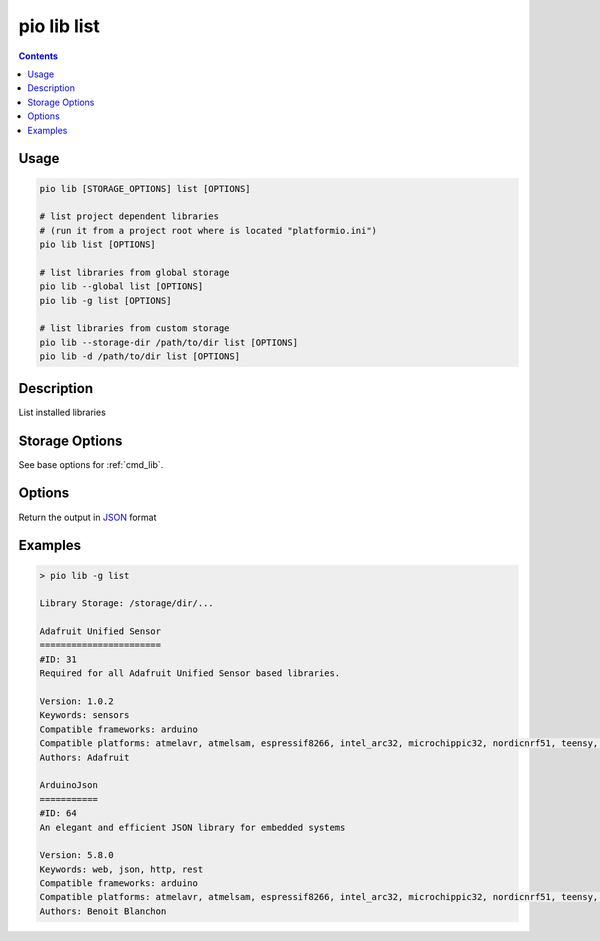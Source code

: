 ..  Copyright (c) 2014-present PlatformIO <contact@platformio.org>
    Licensed under the Apache License, Version 2.0 (the "License");
    you may not use this file except in compliance with the License.
    You may obtain a copy of the License at
       http://www.apache.org/licenses/LICENSE-2.0
    Unless required by applicable law or agreed to in writing, software
    distributed under the License is distributed on an "AS IS" BASIS,
    WITHOUT WARRANTIES OR CONDITIONS OF ANY KIND, either express or implied.
    See the License for the specific language governing permissions and
    limitations under the License.

.. _cmd_lib_list:

pio lib list
============

.. contents::

Usage
-----

.. code-block:: bash

    pio lib [STORAGE_OPTIONS] list [OPTIONS]

    # list project dependent libraries
    # (run it from a project root where is located "platformio.ini")
    pio lib list [OPTIONS]

    # list libraries from global storage
    pio lib --global list [OPTIONS]
    pio lib -g list [OPTIONS]

    # list libraries from custom storage
    pio lib --storage-dir /path/to/dir list [OPTIONS]
    pio lib -d /path/to/dir list [OPTIONS]

Description
-----------

List installed libraries

Storage Options
---------------

See base options for :ref:`cmd_lib`.

Options
-------

.. program:: pio lib list

.. option::
    --json-output

Return the output in `JSON <http://en.wikipedia.org/wiki/JSON>`_ format

Examples
--------

.. code::

    > pio lib -g list

    Library Storage: /storage/dir/...

    Adafruit Unified Sensor
    =======================
    #ID: 31
    Required for all Adafruit Unified Sensor based libraries.

    Version: 1.0.2
    Keywords: sensors
    Compatible frameworks: arduino
    Compatible platforms: atmelavr, atmelsam, espressif8266, intel_arc32, microchippic32, nordicnrf51, teensy, timsp430
    Authors: Adafruit

    ArduinoJson
    ===========
    #ID: 64
    An elegant and efficient JSON library for embedded systems

    Version: 5.8.0
    Keywords: web, json, http, rest
    Compatible frameworks: arduino
    Compatible platforms: atmelavr, atmelsam, espressif8266, intel_arc32, microchippic32, nordicnrf51, teensy, timsp430
    Authors: Benoit Blanchon

